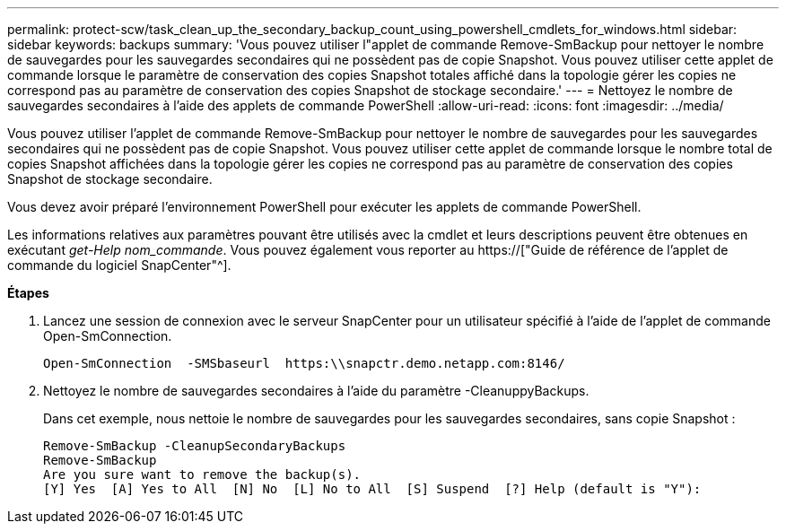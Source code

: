 ---
permalink: protect-scw/task_clean_up_the_secondary_backup_count_using_powershell_cmdlets_for_windows.html 
sidebar: sidebar 
keywords: backups 
summary: 'Vous pouvez utiliser l"applet de commande Remove-SmBackup pour nettoyer le nombre de sauvegardes pour les sauvegardes secondaires qui ne possèdent pas de copie Snapshot. Vous pouvez utiliser cette applet de commande lorsque le paramètre de conservation des copies Snapshot totales affiché dans la topologie gérer les copies ne correspond pas au paramètre de conservation des copies Snapshot de stockage secondaire.' 
---
= Nettoyez le nombre de sauvegardes secondaires à l'aide des applets de commande PowerShell
:allow-uri-read: 
:icons: font
:imagesdir: ../media/


[role="lead"]
Vous pouvez utiliser l'applet de commande Remove-SmBackup pour nettoyer le nombre de sauvegardes pour les sauvegardes secondaires qui ne possèdent pas de copie Snapshot. Vous pouvez utiliser cette applet de commande lorsque le nombre total de copies Snapshot affichées dans la topologie gérer les copies ne correspond pas au paramètre de conservation des copies Snapshot de stockage secondaire.

Vous devez avoir préparé l'environnement PowerShell pour exécuter les applets de commande PowerShell.

Les informations relatives aux paramètres pouvant être utilisés avec la cmdlet et leurs descriptions peuvent être obtenues en exécutant _get-Help nom_commande_. Vous pouvez également vous reporter au https://["Guide de référence de l'applet de commande du logiciel SnapCenter"^].

*Étapes*

. Lancez une session de connexion avec le serveur SnapCenter pour un utilisateur spécifié à l'aide de l'applet de commande Open-SmConnection.
+
[listing]
----
Open-SmConnection  -SMSbaseurl  https:\\snapctr.demo.netapp.com:8146/
----
. Nettoyez le nombre de sauvegardes secondaires à l'aide du paramètre -CleanuppyBackups.
+
Dans cet exemple, nous nettoie le nombre de sauvegardes pour les sauvegardes secondaires, sans copie Snapshot :

+
[listing]
----
Remove-SmBackup -CleanupSecondaryBackups
Remove-SmBackup
Are you sure want to remove the backup(s).
[Y] Yes  [A] Yes to All  [N] No  [L] No to All  [S] Suspend  [?] Help (default is "Y"):
----

